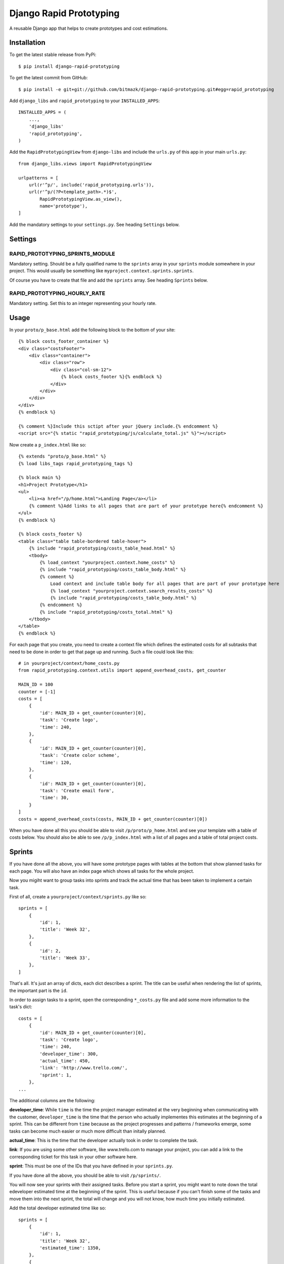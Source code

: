 Django Rapid Prototyping
========================

A reusable Django app that helps to create prototypes and cost estimations.

Installation
------------

To get the latest stable release from PyPi::

    $ pip install django-rapid-prototyping

To get the latest commit from GitHub::

    $ pip install -e git+git://github.com/bitmazk/django-rapid-prototyping.git#egg=rapid_prototyping

Add ``django_libs`` and ``rapid_prototyping`` to your ``INSTALLED_APPS``::

    INSTALLED_APPS = (
        ...,
        'django_libs'
        'rapid_prototyping',
    )

Add the ``RapidPrototypingView`` from ``django-libs`` and include the
``urls.py`` of this app in your main ``urls.py``::

    from django_libs.views import RapidPrototypingView

    urlpatterns = [
        url(r'^p/', include('rapid_prototyping.urls')),
        url(r'^p/(?P<template_path>.*)$',
            RapidPrototypingView.as_view(),
            name='prototype'),
    ]

Add the mandatory settings to your ``settings.py``. See heading ``Settings``
below.

Settings
--------

RAPID_PROTOTYPING_SPRINTS_MODULE
++++++++++++++++++++++++++++++++

Mandatory setting. Should be a fully qualified name to the ``sprints``
array in your ``sprints`` module somewhere in your project. This would usually
be something like ``myproject.context.sprints.sprints``.

Of course you have to create that file and add the ``sprints`` array. See
heading ``Sprints`` below.


RAPID_PROTOTYPING_HOURLY_RATE
+++++++++++++++++++++++++++++

Mandatory setting. Set this to an integer representing your hourly rate.


Usage
-----

In your ``proto/p_base.html`` add the following block to the bottom of your site::

    {% block costs_footer_container %}
    <div class="costsFooter">
        <div class="container">
            <div class="row">
                <div class="col-sm-12">
                    {% block costs_footer %}{% endblock %}
                </div>
            </div>
        </div>
    </div>
    {% endblock %}

    {% comment %}Include this sctipt after your jQuery include.{% endcomment %}
    <script src="{% static "rapid_prototyping/js/calculate_total.js" %}"></script>

Now create a ``p_index.html`` like so::

    {% extends "proto/p_base.html" %}
    {% load libs_tags rapid_prototyping_tags %}

    {% block main %}
    <h1>Project Prototype</h1>
    <ul>
        <li><a href="/p/home.html">Landing Page</a></li>
        {% comment %}Add links to all pages that are part of your prototype here{% endcomment %}
    </ul>
    {% endblock %}

    {% block costs_footer %}
    <table class="table table-bordered table-hover">
        {% include "rapid_prototyping/costs_table_head.html" %}
        <tbody>
            {% load_context "yourproject.context.home_costs" %}
            {% include "rapid_prototyping/costs_table_body.html" %}
            {% comment %}
                Load context and include table body for all pages that are part of your prototype here
                {% load_context "yourproject.context.search_results_costs" %}
                {% include "rapid_prototyping/costs_table_body.html" %}
            {% endcomment %}
            {% include "rapid_prototyping/costs_total.html" %}
        </tbody>
    </table>
    {% endblock %}

For each page that you create, you need to create a context file which defines
the estimated costs for all subtasks that need to be done in order to get that
page up and running. Such a file could look like this::

    # in yourproject/context/home_costs.py
    from rapid_prototyping.context.utils import append_overhead_costs, get_counter

    MAIN_ID = 100
    counter = [-1]
    costs = [
        {
            'id': MAIN_ID + get_counter(counter)[0],
            'task': 'Create logo',
            'time': 240,
        },
        {
            'id': MAIN_ID + get_counter(counter)[0],
            'task': 'Create color scheme',
            'time': 120,
        },
        {
            'id': MAIN_ID + get_counter(counter)[0],
            'task': 'Create email form',
            'time': 30,
        }
    ]
    costs = append_overhead_costs(costs, MAIN_ID + get_counter(counter)[0])

When you have done all this you should be able to visit
``/p/proto/p_home.html`` and see your template with a table of costs below. You
should also be able to see ``/p/p_index.html`` with a list of all pages and a
table of total project costs.

Sprints
-------

If you have done all the above, you will have some prototype pages with tables
at the bottom that show planned tasks for each page. You will also have an
index page which shows all tasks for the whole project.

Now you migiht want to group tasks into sprints and track the actual time that
has been taken to implement a certain task.

First of all, create a ``yourproject/context/sprints.py`` like so::

    sprints = [
        {
            'id': 1,
            'title': 'Week 32',
        },
        {
            'id': 2,
            'title': 'Week 33',
        },
    ]

That's all. It's just an array of dicts, each dict describes a sprint. The
title can be useful when rendering the list of sprints, the important part
is the ``id``.

In order to assign tasks to a sprint, open the corresponding ``*_costs.py``
file and add some more information to the task's dict::

    costs = [
        {
            'id': MAIN_ID + get_counter(counter)[0],
            'task': 'Create logo',
            'time': 240,
            'developer_time': 300,
            'actual_time': 450,
            'link': 'http://www.trello.com/',
            'sprint': 1,
        },
    ...

The additional columns are the following:

**developer_time**: While ``time`` is the time the project manager estimated
at the very beginning when communicating with the customer, ``developer_time``
is the time that the person who actually implementes this estimates at the
beginning of a sprint. This can be different from ``time`` because as the
project progresses and patterns / frameworks emerge, some tasks can become
much easier or much more difficult than initally planned.

**actual_time**: This is the time that the developer actually took in order
to complete the task.

**link**: If you are using some other software, like www.trello.com to manage
your project, you can add a link to the corresponding ticket for this task
in your other software here.

**sprint**: This must be one of the IDs that you have defined in your
``sprints.py``.

If you have done all the above, you should be able to visit ``/p/sprints/``.

You will now see your sprints with their assigned tasks. Before you start a
sprint, you might want to note down the total edeveloper estimated time at
the beginning of the sprint. This is useful because if you can't finish
some of the tasks and move them into the next sprint, the total will change
and you will not know, how much time you initially estimated.

Add the total developer estimated time like so::

    sprints = [
        {
            'id': 1,
            'title': 'Week 32',
            'estimated_time': 1350,
        },
        {
            'id': 2,
            'title': 'Week 33',
        },
    ]

After your sprint, you might want to note down which tasks could not be
completed and how much time had been estimated for these tasks::

    sprints = [
        {
            'id': 1,
            'title': 'Week 32',
            'estimated_time': 1350,
            'unfinished_tasks': [300, 403, 407, 502, 503, 510],
            'unfinished_time': 360,
        },
        {
            'id': 2,
            'title': 'Week 33',
        },
    ]

At this point you must be careful to never add a new task in front of another
task because then all IDs would be incremented and the IDs you noted down here
would no longer be correct.


Contribute
----------

If you want to contribute to this project, please perform the following steps::

    # Fork this repository
    # Clone your fork
    $ mkvirtualenv -p python2.7 django-rapid-prototyping
    $ python setup.py install
    $ pip install -r dev_requirements.txt

    $ git co -b feature_branch master
    # Implement your feature and tests
    $ git add . && git commit
    $ git push -u origin feature_branch
    # Send us a pull request for your feature branch

